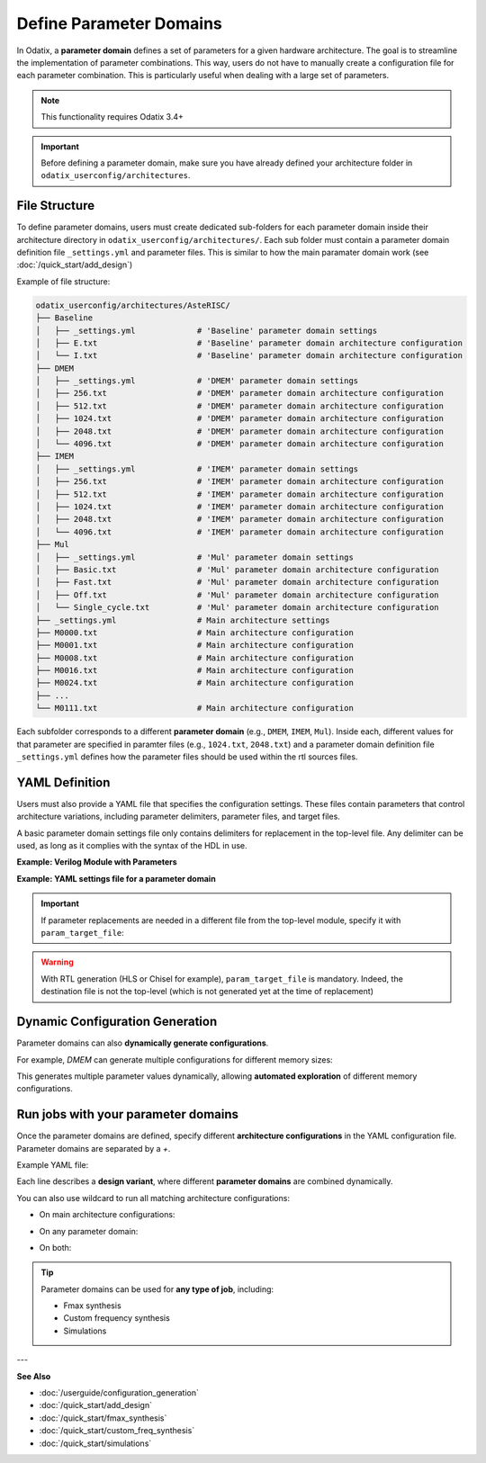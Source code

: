 ##########################
Define Parameter Domains
##########################

In Odatix, a **parameter domain** defines a set of parameters for a given hardware architecture. 
The goal is to streamline the implementation of parameter combinations. This way, users do not have to manually create a configuration file for each parameter combination.
This is particularly useful when dealing with a large set of parameters.

.. note::

  This functionality requires Odatix 3.4+

.. Important::

  Before defining a parameter domain, make sure you have already defined your architecture folder in ``odatix_userconfig/architectures``.

**************
File Structure
**************

To define parameter domains, users must create dedicated sub-folders for each parameter domain inside their architecture directory in ``odatix_userconfig/architectures/``.
Each sub folder must contain a parameter domain definition file ``_settings.yml`` and parameter files. This is similar to how the main paramater domain work (see :doc:`/quick_start/add_design`)

Example of file structure:

.. code-block:: yaml

  odatix_userconfig/architectures/AsteRISC/
  ├── Baseline
  │   ├── _settings.yml             # 'Baseline' parameter domain settings
  │   ├── E.txt                     # 'Baseline' parameter domain architecture configuration
  │   └── I.txt                     # 'Baseline' parameter domain architecture configuration
  ├── DMEM
  │   ├── _settings.yml             # 'DMEM' parameter domain settings
  │   ├── 256.txt                   # 'DMEM' parameter domain architecture configuration
  │   ├── 512.txt                   # 'DMEM' parameter domain architecture configuration
  │   ├── 1024.txt                  # 'DMEM' parameter domain architecture configuration
  │   ├── 2048.txt                  # 'DMEM' parameter domain architecture configuration
  │   └── 4096.txt                  # 'DMEM' parameter domain architecture configuration
  ├── IMEM
  │   ├── _settings.yml             # 'IMEM' parameter domain settings       
  │   ├── 256.txt                   # 'IMEM' parameter domain architecture configuration
  │   ├── 512.txt                   # 'IMEM' parameter domain architecture configuration
  │   ├── 1024.txt                  # 'IMEM' parameter domain architecture configuration
  │   ├── 2048.txt                  # 'IMEM' parameter domain architecture configuration
  │   └── 4096.txt                  # 'IMEM' parameter domain architecture configuration
  ├── Mul
  │   ├── _settings.yml             # 'Mul' parameter domain settings
  │   ├── Basic.txt                 # 'Mul' parameter domain architecture configuration
  │   ├── Fast.txt                  # 'Mul' parameter domain architecture configuration
  │   ├── Off.txt                   # 'Mul' parameter domain architecture configuration
  │   └── Single_cycle.txt          # 'Mul' parameter domain architecture configuration
  ├── _settings.yml                 # Main architecture settings
  ├── M0000.txt                     # Main architecture configuration
  ├── M0001.txt                     # Main architecture configuration
  ├── M0008.txt                     # Main architecture configuration
  ├── M0016.txt                     # Main architecture configuration
  ├── M0024.txt                     # Main architecture configuration
  ├── ...
  └── M0111.txt                     # Main architecture configuration

Each subfolder corresponds to a different **parameter domain** (e.g., ``DMEM``, ``IMEM``, ``Mul``). 
Inside each, different values for that parameter are specified in paramter files (e.g., ``1024.txt``, ``2048.txt``) 
and a parameter domain definition file ``_settings.yml`` defines how the parameter files should be used within the rtl sources files.

***************
YAML Definition
***************

Users must also provide a YAML file that specifies the configuration settings. 
These files contain parameters that control architecture variations, including parameter delimiters, parameter files, and target files.

A basic parameter domain settings file only contains delimiters for replacement in the top-level file. Any delimiter can be used, as long as it complies with the syntax of the HDL in use.

**Example: Verilog Module with Parameters**
   
.. code-block:: verilog
  :caption: top_level.sv
  :linenos:

  module top_level #(
    // <imem>
    parameter p_imem_depth_pw2  = 14,
    // </imem>
    // <dmem>
    parameter p_dmem_depth_pw2  = 13,
    // </dmem>

    // <baseline>
    parameter p_ext_rve         = 0,
    // </baseline>
    
    // <mul>
    parameter p_ext_rvm         = 0,
    parameter p_mul_fast        = 0,
    parameter p_mul_1_cycle     = 0,
    // </mul>

    // <main>
    //...
    // </main>
  ) (

**Example: YAML settings file for a parameter domain**

.. code-block:: yaml
  :caption: baseline/_settings.yml
  :linenos:

  start_delimiter: "  // <baseline>"
  stop_delimiter: "  // </baseline>"

.. important::

  If parameter replacements are needed in a different file from the top-level module, specify it with ``param_target_file``:

.. code-block:: yaml
  :caption: other_domain/_settings.yml
  :linenos:

  start_delimiter: "// start"
  stop_delimiter: "// end"
  param_target_file: "src/main/scala/counter.scala"

.. warning::

  With RTL generation (HLS or Chisel for example), ``param_target_file`` is mandatory. Indeed, the destination file is not the top-level (which is not generated yet at the time of replacement)

********************************
Dynamic Configuration Generation
********************************

Parameter domains can also **dynamically generate configurations**.  

For example, `DMEM` can generate multiple configurations for different memory sizes:

.. code-block:: yaml
  :caption: DMEM/_settings.yml
  :linenos:

  start_delimiter: "  // <dmem>"
  stop_delimiter: "  // </dmem>"
  param_target_file: "top.v"

  generate_configurations: Yes
  generate_configurations_settings:
    template: "\n  parameter p_dmem_depth_pw2  = $mem_depth,\n"
    name: "${mem_depth_pw2}"
    variables:
      mem_depth:
        type: range
        settings:
          from: 8
          to: 12
      mem_depth_pw2:
        type: function
        settings:
          op: 2^$mem_depth

This generates multiple parameter values dynamically, allowing **automated exploration** of different memory configurations.

************************************
Run jobs with your parameter domains
************************************

Once the parameter domains are defined, specify different **architecture configurations** in the YAML configuration file.
Parameter domains are separated by a `+`. 

Example YAML file:

.. code-block:: yaml
  :caption: odatix_userconfig/fmax_synthesis_settings.yml
  :linenos:
   
  architectures: 
    - AsteRISC/M0000 + DMEM/1024 + IMEM/1024 + Baseline/I + Mul/Off
    - AsteRISC/M0001 + DMEM/1024 + IMEM/1024 + Baseline/I + Mul/Off
    - AsteRISC/M0008 + DMEM/1024 + IMEM/1024 + Baseline/I + Mul/Off
    - AsteRISC/M0016 + DMEM/1024 + IMEM/1024 + Baseline/I + Mul/Off
    - AsteRISC/M0024 + DMEM/1024 + IMEM/1024 + Baseline/I + Mul/Off

    - AsteRISC/M0000 + DMEM/1024 + IMEM/1024 + Baseline/I + Mul/Fast
    - AsteRISC/M0001 + DMEM/1024 + IMEM/1024 + Baseline/I + Mul/Fast
    - AsteRISC/M0008 + DMEM/1024 + IMEM/1024 + Baseline/I + Mul/Fast
    - AsteRISC/M0024 + DMEM/1024 + IMEM/1024 + Baseline/I + Mul/Fast

Each line describes a **design variant**, where different **parameter domains** are combined dynamically.

You can also use wildcard to run all matching architecture configurations:

- On main architecture configurations:

.. code-block:: yaml
  :caption: odatix_userconfig/fmax_synthesis_settings.yml
  :linenos:
   
  architectures: 
    - AsteRISC/* + DMEM/1024 + IMEM/1024 + Baseline/I + Mul/Off

- On any parameter domain:

.. code-block:: yaml
  :caption: odatix_userconfig/fmax_synthesis_settings.yml
  :linenos:
   
  architectures: 
    - AsteRISC/M0000 + DMEM/* + IMEM/* + Baseline/* + Mul/*

- On both:

.. code-block:: yaml
  :caption: odatix_userconfig/fmax_synthesis_settings.yml
  :linenos:
   
  architectures: 
    - AsteRISC/* + DMEM/* + IMEM/* + Baseline/* + Mul/*

.. Tip:: 

  Parameter domains can be used for **any type of job**, including:
  
  - Fmax synthesis
  - Custom frequency synthesis
  - Simulations

---

**See Also**

- :doc:`/userguide/configuration_generation`

- :doc:`/quick_start/add_design`

- :doc:`/quick_start/fmax_synthesis`

- :doc:`/quick_start/custom_freq_synthesis`

- :doc:`/quick_start/simulations`
